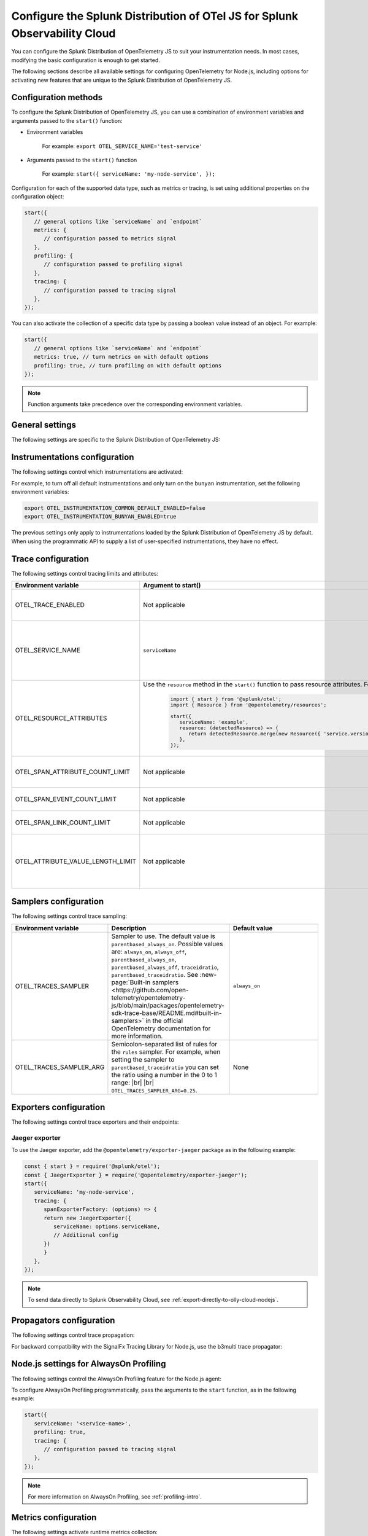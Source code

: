.. _advanced-nodejs-otel-configuration-3x:

***************************************************************************
Configure the Splunk Distribution of OTel JS for Splunk Observability Cloud
***************************************************************************

.. meta::
   :description: Configure the Splunk Distribution of OpenTelemetry JS to suit your instrumentation needs, like correlating traces with logs, activating exporters, and more.

You can configure the Splunk Distribution of OpenTelemetry JS to suit your instrumentation needs. In most cases, modifying the basic configuration is enough to get started.

The following sections describe all available settings for configuring OpenTelemetry for Node.js, including options for activating new features that are unique to the Splunk Distribution of OpenTelemetry JS.

.. _configuration-methods-nodejs-3x:

Configuration methods
===========================================================

To configure the Splunk Distribution of OpenTelemetry JS, you can use a combination of environment variables and arguments passed to the ``start()`` function:

- Environment variables

   For example: ``export OTEL_SERVICE_NAME='test-service'``

- Arguments passed to the ``start()`` function

   For example: ``start({ serviceName: 'my-node-service', });``

Configuration for each of the supported data type, such as metrics or tracing, is set using additional properties on the configuration object:

.. code-block:: javascript

   start({
      // general options like `serviceName` and `endpoint`
      metrics: {
         // configuration passed to metrics signal
      },
      profiling: {
         // configuration passed to profiling signal
      },
      tracing: {
         // configuration passed to tracing signal
      },
   });

You can also activate the collection of a specific data type by passing a boolean value instead of an object. For example:

.. code-block:: javascript

   start({
      // general options like `serviceName` and `endpoint`
      metrics: true, // turn metrics on with default options
      profiling: true, // turn profiling on with default options
   });

.. note:: Function arguments take precedence over the corresponding environment variables.

.. _main-nodejs-agent-settings-3x:

General settings
=========================================================================

The following settings are specific to the Splunk Distribution of OpenTelemetry JS:

.. raw:: html

    <div class="instrumentation" section="settings" group="category" filter="general" url="https://raw.githubusercontent.com/splunk/o11y-gdi-metadata/main/apm/splunk-otel-js/metadata.yaml" data-renaming='{"keys": "Identifier", "description": "Description", "instrumented_components": "Components", "signals": "Signals", "env": "Environment variable", "default": "Default", "type": "Type", "property": "Argument to start()"}'></div>

.. _instrumentation-configuration-nodejs-3x:

Instrumentations configuration
=======================================================

The following settings control which instrumentations are activated:

.. raw:: html

    <div class="instrumentation" section="settings" group="category" filter="instrumentation" url="https://raw.githubusercontent.com/splunk/o11y-gdi-metadata/main/apm/splunk-otel-js/metadata.yaml" data-renaming='{"keys": "Identifier", "description": "Description", "instrumented_components": "Components", "signals": "Signals", "env": "Environment variable", "default": "Default", "type": "Type", "property": "Argument to start()"}'></div>

For example, to turn off all default instrumentations and only turn on the ``bunyan`` instrumentation, set the following environment variables:

.. code-block:: shell

   export OTEL_INSTRUMENTATION_COMMON_DEFAULT_ENABLED=false
   export OTEL_INSTRUMENTATION_BUNYAN_ENABLED=true

The previous settings only apply to instrumentations loaded by the Splunk Distribution of OpenTelemetry JS by default. When using the programmatic API to supply a list of user-specified instrumentations, they have no effect.


.. _trace-configuration-nodejs-3x:

Trace configuration
=======================================================

The following settings control tracing limits and attributes:

.. list-table::
   :header-rows: 1

   * - Environment variable
     - Argument to start()
     - Description
   * - OTEL_TRACE_ENABLED
     -  Not applicable
     - Activates tracer creation and autoinstrumentation. Default value is ``true``.
   * - OTEL_SERVICE_NAME
     - ``serviceName``
     - Name of the service or application you're instrumenting. Takes precedence over the service name defined in the ``OTEL_RESOURCE_ATTRIBUTES`` variable.
   * - OTEL_RESOURCE_ATTRIBUTES
     - Use the ``resource`` method in the ``start()`` function to pass resource attributes. For example, 

         .. code-block:: js

            import { start } from '@splunk/otel';
            import { Resource } from '@opentelemetry/resources';

            start({
               serviceName: 'example',
               resource: (detectedResource) => {
                  return detectedResource.merge(new Resource({ 'service.version': '0.2.0' }));
               },
            });
     - Comma-separated list of resource attributes added to every reported span. For example, ``key1=val1,key2=val2``.
   * - OTEL_SPAN_ATTRIBUTE_COUNT_LIMIT
     - Not applicable
     - Maximum number of attributes per span. Default value is unlimited.
   * - OTEL_SPAN_EVENT_COUNT_LIMIT
     - Not applicable
     - Maximum number of events per span. Default value is unlimited.
   * - OTEL_SPAN_LINK_COUNT_LIMIT
     - Not applicable
     - Maximum number of links per span. Default value is ``1000``.
   * - OTEL_ATTRIBUTE_VALUE_LENGTH_LIMIT
     - Not applicable
     - Maximum length of strings for attribute values. Values larger than the limit are truncated. Default value is ``12000``. Empty values are treated as infinity.


.. _trace-sampling-settings-nodejs-3x:

Samplers configuration
===============================================================

The following settings control trace sampling:

.. list-table::
   :header-rows: 1
   :widths: 20 40 40
   :width: 100%

   * - Environment variable
     - Description
     - Default value
   * - OTEL_TRACES_SAMPLER
     - Sampler to use. The default value is ``parentbased_always_on``. Possible values are: ``always_on``, ``always_off``, ``parentbased_always_on``, ``parentbased_always_off``, ``traceidratio``, ``parentbased_traceidratio``. See :new-page:`Built-in samplers <https://github.com/open-telemetry/opentelemetry-js/blob/main/packages/opentelemetry-sdk-trace-base/README.md#built-in-samplers>` in the official OpenTelemetry documentation for more information.
     - ``always_on``
   * - OTEL_TRACES_SAMPLER_ARG
     - Semicolon-separated list of rules for the ``rules`` sampler. For example, when setting the sampler to ``parentbased_traceidratio`` you can set the ratio using a number in the 0 to 1 range: |br| |br| ``OTEL_TRACES_SAMPLER_ARG=0.25``.
     - None


.. _trace-exporters-settings-nodejs-3x:

Exporters configuration
===============================================================

The following settings control trace exporters and their endpoints:

.. raw:: html

    <div class="instrumentation" section="settings" group="category" filter="exporter" url="https://raw.githubusercontent.com/splunk/o11y-gdi-metadata/main/apm/splunk-otel-js/metadata.yaml" data-renaming='{"keys": "Identifier", "description": "Description", "instrumented_components": "Components", "signals": "Signals", "env": "Environment variable", "default": "Default", "type": "Type", "property": "Argument to start()"}'></div>

.. _jaeger-exporter-nodejs-3x:

Jaeger exporter
-------------------

To use the Jaeger exporter, add the ``@opentelemetry/exporter-jaeger`` package as in the following example:

.. code-block:: js

   const { start } = require('@splunk/otel');
   const { JaegerExporter } = require('@opentelemetry/exporter-jaeger');
   start({
      serviceName: 'my-node-service',
      tracing: {
         spanExporterFactory: (options) => {
         return new JaegerExporter({
            serviceName: options.serviceName,
            // Additional config
         })
         }
      },
   });

.. note:: To send data directly to Splunk Observability Cloud, see :ref:`export-directly-to-olly-cloud-nodejs`.

.. _trace-propagation-configuration-nodejs-3x:

Propagators configuration
=======================================================

The following settings control trace propagation:

.. raw:: html

    <div class="instrumentation" section="settings" group="category" filter="propagator" url="https://raw.githubusercontent.com/splunk/o11y-gdi-metadata/main/apm/splunk-otel-js/metadata.yaml" data-renaming='{"keys": "Identifier", "description": "Description", "instrumented_components": "Components", "signals": "Signals", "env": "Environment variable", "default": "Default", "type": "Type", "property": "Argument to start()"}'></div>

For backward compatibility with the SignalFx Tracing Library for Node.js, use the b3multi trace propagator:

.. tabs::

   .. code-tab:: shell Linux

      export OTEL_PROPAGATORS=b3multi

   .. code-tab:: shell Windows PowerShell

      $env:OTEL_PROPAGATORS=b3multi

.. _profiling-configuration-nodejs-3x:

Node.js settings for AlwaysOn Profiling
===============================================

The following settings control the AlwaysOn Profiling feature for the Node.js agent:

.. raw:: html

    <div class="instrumentation" section="settings" group="category" filter="profiler" url="https://raw.githubusercontent.com/splunk/o11y-gdi-metadata/main/apm/splunk-otel-js/metadata.yaml" data-renaming='{"keys": "Identifier", "description": "Description", "instrumented_components": "Components", "signals": "Signals", "env": "Environment variable", "default": "Default", "type": "Type", "property": "Argument to start()"}'></div>

To configure AlwaysOn Profiling programmatically, pass the arguments to the ``start`` function, as in the following example:

.. code-block:: javascript

   start({
      serviceName: '<service-name>',
      profiling: true,
      tracing: {
         // configuration passed to tracing signal
      },
   });

.. note:: For more information on AlwaysOn Profiling, see :ref:`profiling-intro`.

.. _metrics-configuration-nodejs-3x:

Metrics configuration
===============================================================

The following settings activate runtime metrics collection:

.. raw:: html

    <div class="instrumentation" section="settings" group="category" filter="metrics" url="https://raw.githubusercontent.com/splunk/o11y-gdi-metadata/main/apm/splunk-otel-js/metadata.yaml" data-renaming='{"keys": "Identifier", "description": "Description", "instrumented_components": "Components", "signals": "Signals", "env": "Environment variable", "default": "Default", "type": "Type", "property": "Argument to start()"}'></div>

.. note:: To pass settings as arguments, use the ``start()`` function.

.. _server-trace-information-nodejs-3x:

Server trace information
==============================================

To connect Real User Monitoring (RUM) requests from mobile and web applications with server trace data, activate Splunk trace response headers by setting the following environment variable:

.. tabs::

   .. code-tab:: shell Linux

      export SPLUNK_TRACE_RESPONSE_HEADER_ENABLED=true

   .. code-tab:: shell Windows PowerShell

      $env:SPLUNK_TRACE_RESPONSE_HEADER_ENABLED=true

When you set this environment variable, your application instrumentation adds the following response headers to HTTP responses.

.. code-block::

   Access-Control-Expose-Headers: Server-Timing
   Server-Timing: traceparent;desc="00-<serverTraceId>-<serverSpanId>-01"

The ``Server-Timing`` header contains the ``traceId`` and ``spanId`` in ``traceparent`` format. For more information, see the Server-Timing and traceparent documentation on the W3C website.
